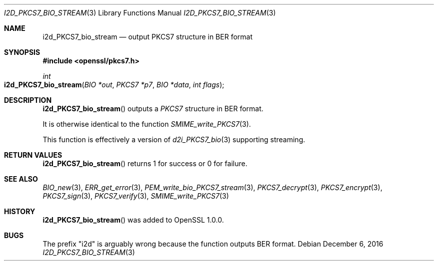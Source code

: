 .\"	$OpenBSD: i2d_PKCS7_bio_stream.3,v 1.4 2016/12/06 14:45:08 schwarze Exp $
.\"	OpenSSL 99d63d46 Oct 26 13:56:48 2016 -0400
.\"
.\" This file was written by Dr. Stephen Henson <steve@openssl.org>.
.\" Copyright (c) 2007, 2008, 2009, 2013 The OpenSSL Project.
.\" All rights reserved.
.\"
.\" Redistribution and use in source and binary forms, with or without
.\" modification, are permitted provided that the following conditions
.\" are met:
.\"
.\" 1. Redistributions of source code must retain the above copyright
.\"    notice, this list of conditions and the following disclaimer.
.\"
.\" 2. Redistributions in binary form must reproduce the above copyright
.\"    notice, this list of conditions and the following disclaimer in
.\"    the documentation and/or other materials provided with the
.\"    distribution.
.\"
.\" 3. All advertising materials mentioning features or use of this
.\"    software must display the following acknowledgment:
.\"    "This product includes software developed by the OpenSSL Project
.\"    for use in the OpenSSL Toolkit. (http://www.openssl.org/)"
.\"
.\" 4. The names "OpenSSL Toolkit" and "OpenSSL Project" must not be used to
.\"    endorse or promote products derived from this software without
.\"    prior written permission. For written permission, please contact
.\"    openssl-core@openssl.org.
.\"
.\" 5. Products derived from this software may not be called "OpenSSL"
.\"    nor may "OpenSSL" appear in their names without prior written
.\"    permission of the OpenSSL Project.
.\"
.\" 6. Redistributions of any form whatsoever must retain the following
.\"    acknowledgment:
.\"    "This product includes software developed by the OpenSSL Project
.\"    for use in the OpenSSL Toolkit (http://www.openssl.org/)"
.\"
.\" THIS SOFTWARE IS PROVIDED BY THE OpenSSL PROJECT ``AS IS'' AND ANY
.\" EXPRESSED OR IMPLIED WARRANTIES, INCLUDING, BUT NOT LIMITED TO, THE
.\" IMPLIED WARRANTIES OF MERCHANTABILITY AND FITNESS FOR A PARTICULAR
.\" PURPOSE ARE DISCLAIMED.  IN NO EVENT SHALL THE OpenSSL PROJECT OR
.\" ITS CONTRIBUTORS BE LIABLE FOR ANY DIRECT, INDIRECT, INCIDENTAL,
.\" SPECIAL, EXEMPLARY, OR CONSEQUENTIAL DAMAGES (INCLUDING, BUT
.\" NOT LIMITED TO, PROCUREMENT OF SUBSTITUTE GOODS OR SERVICES;
.\" LOSS OF USE, DATA, OR PROFITS; OR BUSINESS INTERRUPTION)
.\" HOWEVER CAUSED AND ON ANY THEORY OF LIABILITY, WHETHER IN CONTRACT,
.\" STRICT LIABILITY, OR TORT (INCLUDING NEGLIGENCE OR OTHERWISE)
.\" ARISING IN ANY WAY OUT OF THE USE OF THIS SOFTWARE, EVEN IF ADVISED
.\" OF THE POSSIBILITY OF SUCH DAMAGE.
.\"
.Dd $Mdocdate: December 6 2016 $
.Dt I2D_PKCS7_BIO_STREAM 3
.Os
.Sh NAME
.Nm i2d_PKCS7_bio_stream
.Nd output PKCS7 structure in BER format
.Sh SYNOPSIS
.In openssl/pkcs7.h
.Ft int
.Fo i2d_PKCS7_bio_stream
.Fa "BIO *out"
.Fa "PKCS7 *p7"
.Fa "BIO *data"
.Fa "int flags"
.Fc
.Sh DESCRIPTION
.Fn i2d_PKCS7_bio_stream
outputs a
.Vt PKCS7
structure in BER format.
.Pp
It is otherwise identical to the function
.Xr SMIME_write_PKCS7 3 .
.Pp
This function is effectively a version of
.Xr d2i_PKCS7_bio 3
supporting streaming.
.Sh RETURN VALUES
.Fn i2d_PKCS7_bio_stream
returns 1 for success or 0 for failure.
.Sh SEE ALSO
.Xr BIO_new 3 ,
.Xr ERR_get_error 3 ,
.Xr PEM_write_bio_PKCS7_stream 3 ,
.Xr PKCS7_decrypt 3 ,
.Xr PKCS7_encrypt 3 ,
.Xr PKCS7_sign 3 ,
.Xr PKCS7_verify 3 ,
.Xr SMIME_write_PKCS7 3
.Sh HISTORY
.Fn i2d_PKCS7_bio_stream
was added to OpenSSL 1.0.0.
.Sh BUGS
The prefix "i2d" is arguably wrong because the function outputs BER
format.
